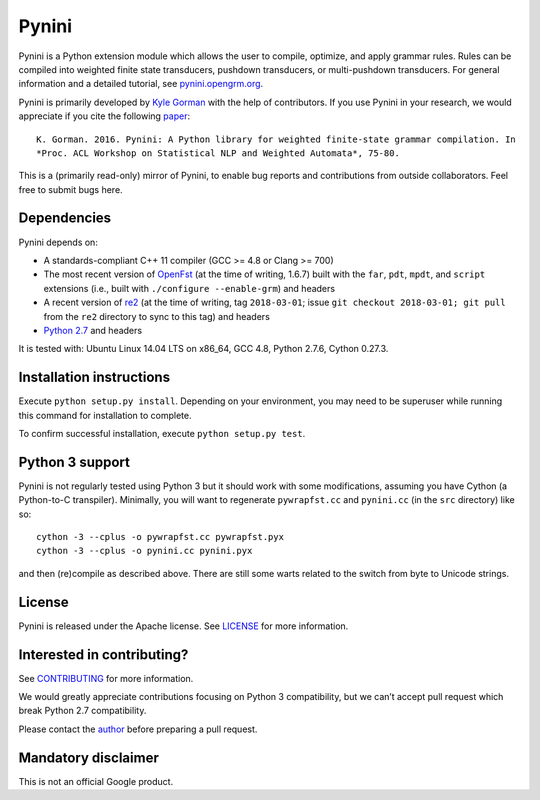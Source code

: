 Pynini
======

Pynini is a Python extension module which allows the user to compile,
optimize, and apply grammar rules. Rules can be compiled into weighted
finite state transducers, pushdown transducers, or multi-pushdown
transducers. For general information and a detailed tutorial, see
`pynini.opengrm.org <http://pynini.opengrm.org>`__.

Pynini is primarily developed by
`Kyle Gorman <mailto:kbg@google.com>`__ with the help of
contributors. If you use Pynini in your research, we would appreciate if
you cite the following `paper <./pynini.pdf>`__:

::

    K. Gorman. 2016. Pynini: A Python library for weighted finite-state grammar compilation. In
    *Proc. ACL Workshop on Statistical NLP and Weighted Automata*, 75-80.

This is a (primarily read-only) mirror of Pynini, to enable bug reports
and contributions from outside collaborators. Feel free to submit bugs
here.

Dependencies
------------

Pynini depends on:

-  A standards-compliant C++ 11 compiler (GCC >= 4.8 or Clang >= 700)
-  The most recent version of `OpenFst <http://openfst.org>`__ (at
   the time of writing, 1.6.7) built with the ``far``, ``pdt``,
   ``mpdt``, and ``script`` extensions (i.e., built with
   ``./configure --enable-grm``) and headers
-  A recent version of `re2 <http:://github.com/google/re2>`__ (at
   the time of writing, tag ``2018-03-01``; issue
   ``git checkout 2018-03-01; git pull`` from the ``re2`` directory to
   sync to this tag) and headers
-  `Python 2.7 <https://www.python.org>`__ and headers

It is tested with: Ubuntu Linux 14.04 LTS on x86_64, GCC 4.8, Python
2.7.6, Cython 0.27.3.

Installation instructions
-------------------------

Execute ``python setup.py install``. Depending on your environment, you
may need to be superuser while running this command for installation to
complete.

To confirm successful installation, execute ``python setup.py test``.

Python 3 support
----------------

Pynini is not regularly tested using Python 3 but it should work with
some modifications, assuming you have Cython (a Python-to-C transpiler).
Minimally, you will want to regenerate ``pywrapfst.cc`` and
``pynini.cc`` (in the ``src`` directory) like so:

::

    cython -3 --cplus -o pywrapfst.cc pywrapfst.pyx
    cython -3 --cplus -o pynini.cc pynini.pyx

and then (re)compile as described above. There are still some warts
related to the switch from byte to Unicode strings.

License
-------

Pynini is released under the Apache license. See `LICENSE <LICENSE>`__
for more information.

Interested in contributing?
---------------------------

See `CONTRIBUTING <CONTRIBUTING>`__ for more information.

We would greatly appreciate contributions focusing on Python 3
compatibility, but we can’t accept pull request which break Python 2.7
compatibility.

Please contact the `author <mailto:kbg@google.com>`__ before preparing a
pull request.

Mandatory disclaimer
--------------------

This is not an official Google product.

